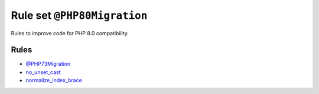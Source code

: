 ============================
Rule set ``@PHP80Migration``
============================

Rules to improve code for PHP 8.0 compatibility.

Rules
-----

- `@PHP73Migration <./PHP73Migration.rst>`_
- `no_unset_cast <./../rules/cast_notation/no_unset_cast.rst>`_
- `normalize_index_brace <./../rules/array_notation/normalize_index_brace.rst>`_
